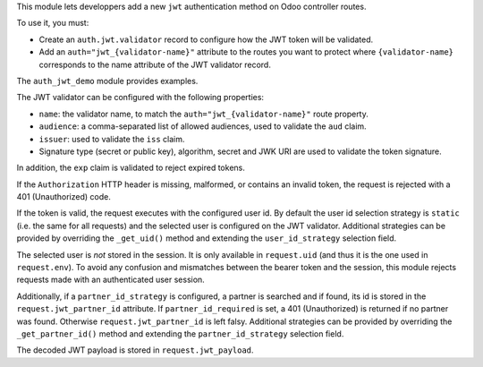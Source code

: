 This module lets developpers add a new ``jwt`` authentication method on Odoo
controller routes.

To use it, you must:

* Create an ``auth.jwt.validator`` record to configure how the JWT token will
  be validated.
* Add an ``auth="jwt_{validator-name}"`` attribute to the routes
  you want to protect where ``{validator-name}`` corresponds to the name
  attribute of the JWT validator record.

The ``auth_jwt_demo`` module provides examples.

The JWT validator can be configured with the following properties:

* ``name``: the validator name, to match the ``auth="jwt_{validator-name}"``
  route property.
* ``audience``: a comma-separated list of allowed audiences, used to validate
  the ``aud`` claim.
* ``issuer``: used to validate the ``iss`` claim.
* Signature type (secret or public key), algorithm, secret and JWK URI
  are used to validate the token signature.

In addition, the ``exp`` claim is validated to reject expired tokens.

If the ``Authorization`` HTTP header is missing, malformed, or contains
an invalid token, the request is rejected with a 401 (Unauthorized) code.

If the token is valid, the request executes with the configured user id. By
default the user id selection strategy is ``static`` (i.e. the same for all
requests) and the selected user is configured on the JWT validator. Additional
strategies can be provided by overriding the ``_get_uid()`` method and
extending the ``user_id_strategy`` selection field.

The selected user is *not* stored in the session. It is only available in
``request.uid`` (and thus it is the one used in ``request.env``). To avoid any
confusion and mismatches between the bearer token and the session, this module
rejects requests made with an authenticated user session.

Additionally, if a ``partner_id_strategy`` is configured, a partner is searched
and if found, its id is stored in the ``request.jwt_partner_id`` attribute. If
``partner_id_required`` is set, a 401 (Unauthorized) is returned if no partner
was found. Otherwise ``request.jwt_partner_id`` is left falsy. Additional
strategies can be provided by overriding the ``_get_partner_id()`` method
and extending the ``partner_id_strategy`` selection field.

The decoded JWT payload is stored in ``request.jwt_payload``.
